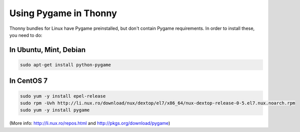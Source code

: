 Using Pygame in Thonny
=======================

Thonny bundles for Linux have Pygame preinstalled, but don't contain Pygame requirements. In order to install these, you need to do:

In Ubuntu, Mint, Debian
------------------------

.. sourcecode:: bash

    sudo apt-get install python-pygame


In CentOS 7
------------

.. sourcecode:: bash

    sudo yum -y install epel-release
    sudo rpm -Uvh http://li.nux.ro/download/nux/dextop/el7/x86_64/nux-dextop-release-0-5.el7.nux.noarch.rpm
    sudo yum -y install pygame


(More info: http://li.nux.ro/repos.html and http://pkgs.org/download/pygame)
